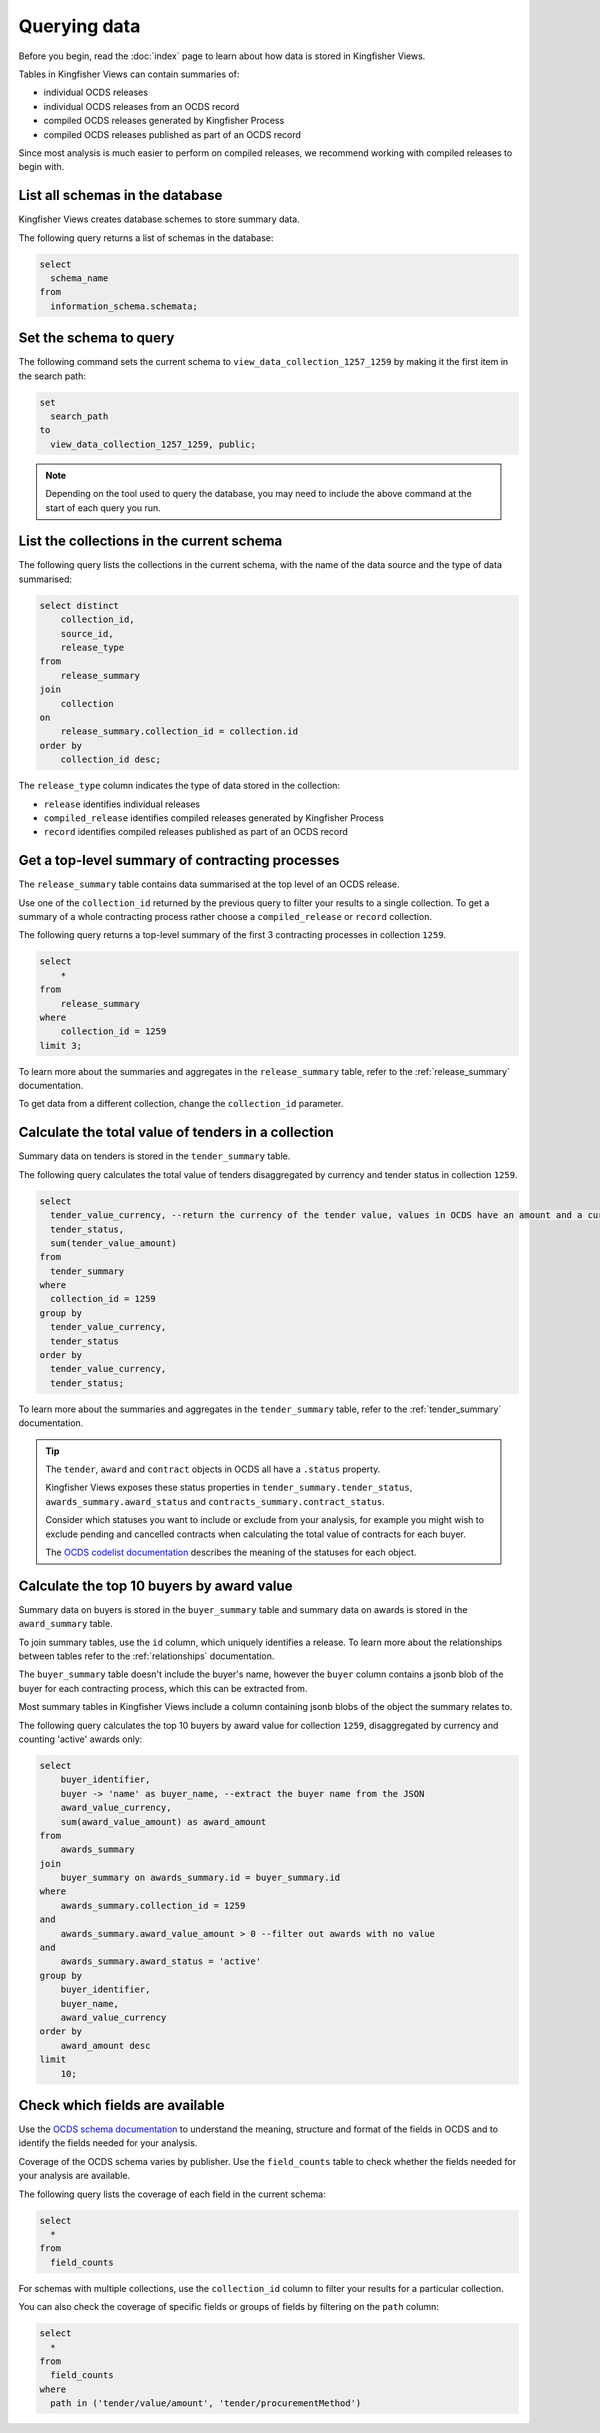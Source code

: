 Querying data
=============

Before you begin, read the :doc:`index` page to learn about how data is stored in Kingfisher Views.

Tables in Kingfisher Views can contain summaries of:

* individual OCDS releases
* individual OCDS releases from an OCDS record
* compiled OCDS releases generated by Kingfisher Process
* compiled OCDS releases published as part of an OCDS record

Since most analysis is much easier to perform on compiled releases, we recommend working with compiled releases to begin with.

List all schemas in the database
--------------------------------

Kingfisher Views creates database schemes to store summary data.

The following query returns a list of schemas in the database:

.. code-block:: sql

  select
    schema_name
  from
    information_schema.schemata;

Set the schema to query
-----------------------

The following command sets the current schema to ``view_data_collection_1257_1259`` by making it the first item in the search path:

.. code-block:: sql

  set
    search_path
  to
    view_data_collection_1257_1259, public;

.. note::

  Depending on the tool used to query the database, you may need to include the above command at the start of each query you run.

List the collections in the current schema
------------------------------------------

The following query lists the collections in the current schema, with the name of the data source and the type of data summarised:

.. code-block:: sql

  select distinct
      collection_id,
      source_id,
      release_type
  from
      release_summary
  join
      collection
  on
      release_summary.collection_id = collection.id
  order by
      collection_id desc;

The ``release_type`` column indicates the type of data stored in the collection:

* ``release`` identifies individual releases
* ``compiled_release`` identifies compiled releases generated by Kingfisher Process
* ``record`` identifies compiled releases published as part of an OCDS record

Get a top-level summary of contracting processes
------------------------------------------------

The ``release_summary`` table contains data summarised at the top level of an OCDS release.

Use one of the ``collection_id`` returned by the previous query to filter your results to a single collection. To get a summary of a whole contracting process rather choose a ``compiled_release`` or ``record`` collection.

The following query returns a top-level summary of the first 3 contracting processes in collection ``1259``.

.. code-block:: sql

  select
      *
  from
      release_summary
  where
      collection_id = 1259
  limit 3;

To learn more about the summaries and aggregates in the ``release_summary`` table, refer to the :ref:`release_summary` documentation.

To get data from a different collection, change the ``collection_id`` parameter.

Calculate the total value of tenders in a collection
----------------------------------------------------

Summary data on tenders is stored in the ``tender_summary`` table.

The following query calculates the total value of tenders disaggregated by currency and tender status in collection ``1259``.

.. code-block:: sql

  select
    tender_value_currency, --return the currency of the tender value, values in OCDS have an amount and a currency, as datasets may contain values in multiple currencies
    tender_status,
    sum(tender_value_amount)
  from
    tender_summary
  where
    collection_id = 1259
  group by
    tender_value_currency,
    tender_status
  order by
    tender_value_currency,
    tender_status;

To learn more about the summaries and aggregates in the ``tender_summary`` table, refer to the :ref:`tender_summary` documentation.

.. tip::

  The ``tender``, ``award`` and ``contract`` objects in OCDS all have a ``.status`` property.

  Kingfisher Views exposes these status properties in ``tender_summary.tender_status``, ``awards_summary.award_status`` and ``contracts_summary.contract_status``.

  Consider which statuses you want to include or exclude from your analysis, for example you might wish to exclude pending and cancelled contracts when calculating the total value of contracts for each buyer.

  The `OCDS codelist documentation <https://standard.open-contracting.org/latest/en/schema/codelists/#>`__ describes the meaning of the statuses for each object.

Calculate the top 10 buyers by award value
------------------------------------------

Summary data on buyers is stored in the ``buyer_summary`` table and summary data on awards is stored in the ``award_summary`` table.

To join summary tables, use the ``id`` column, which uniquely identifies a release. To learn more about the relationships between tables refer to the :ref:`relationships` documentation.

The ``buyer_summary`` table doesn't include the buyer's name, however the ``buyer`` column contains a jsonb blob of the buyer  for each contracting process, which this can be extracted from.

Most summary tables in Kingfisher Views include a column containing jsonb blobs of the object the summary relates to.

The following query calculates the top 10 buyers by award value for collection ``1259``, disaggregated by currency and counting 'active' awards only:

.. code-block:: sql

  select
      buyer_identifier,
      buyer -> 'name' as buyer_name, --extract the buyer name from the JSON
      award_value_currency,
      sum(award_value_amount) as award_amount
  from
      awards_summary
  join
      buyer_summary on awards_summary.id = buyer_summary.id
  where
      awards_summary.collection_id = 1259
  and
      awards_summary.award_value_amount > 0 --filter out awards with no value
  and
      awards_summary.award_status = 'active'
  group by
      buyer_identifier,
      buyer_name,
      award_value_currency
  order by
      award_amount desc
  limit
      10;

Check which fields are available
--------------------------------

Use the `OCDS schema documentation <https://standard.open-contracting.org/latest/en/schema/release/>`__ to understand the meaning, structure and format of the fields in OCDS and to identify the fields needed for your analysis.

Coverage of the OCDS schema varies by publisher. Use the ``field_counts`` table to check whether the fields needed for your analysis are available.

The following query lists the coverage of each field in the current schema:

.. code-block:: sql

  select
    *
  from
    field_counts

For schemas with multiple collections, use the ``collection_id`` column to filter your results for a particular collection.

You can also check the coverage of specific fields or groups of fields by filtering on the ``path`` column:

.. code-block:: sql

  select
    *
  from
    field_counts
  where
    path in ('tender/value/amount', 'tender/procurementMethod')
